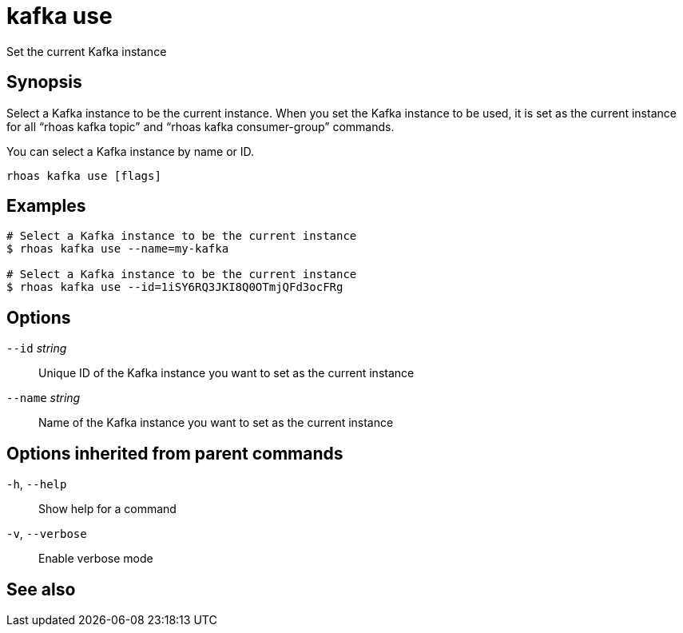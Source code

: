 ifdef::env-github,env-browser[:context: cmd]
[id='ref-kafka-use_{context}']
= kafka use

[role="_abstract"]
Set the current Kafka instance

[discrete]
== Synopsis

Select a Kafka instance to be the current instance. When you set the Kafka instance to be used, it is set as the current instance for all “rhoas kafka topic” and “rhoas kafka consumer-group” commands.

You can select a  Kafka instance by name or ID.


....
rhoas kafka use [flags]
....

[discrete]
== Examples

....
# Select a Kafka instance to be the current instance
$ rhoas kafka use --name=my-kafka

# Select a Kafka instance to be the current instance
$ rhoas kafka use --id=1iSY6RQ3JKI8Q0OTmjQFd3ocFRg

....

[discrete]
== Options

      `--id` _string_::     Unique ID of the Kafka instance you want to set as the current instance
      `--name` _string_::   Name of the Kafka instance you want to set as the current instance

[discrete]
== Options inherited from parent commands

  `-h`, `--help`::      Show help for a command
  `-v`, `--verbose`::   Enable verbose mode

[discrete]
== See also


ifdef::env-github,env-browser[]
* link:rhoas_kafka.adoc#rhoas-kafka[rhoas kafka]	 - Create, view, use, and manage your Kafka instances
endif::[]
ifdef::pantheonenv[]
* link:{path}#ref-rhoas-kafka_{context}[rhoas kafka]	 - Create, view, use, and manage your Kafka instances
endif::[]

